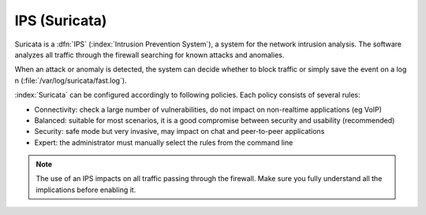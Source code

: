 .. _suricata-section:

===========
IPS (Suricata)
===========

Suricata is a :dfn:`IPS` (:index:`Intrusion Prevention System`), a system for the network intrusion analysis. 
The software analyzes all traffic through the firewall searching for known attacks and anomalies. 

When an attack or anomaly is detected, the system can decide whether to block traffic 
or simply save the event on a log n (:file:`/var/log/suricata/fast.log`). 

:index:`Suricata` can be configured accordingly to following policies. Each policy consists of several rules: 

* Connectivity: check a large number of vulnerabilities, do not impact on non-realtime applications (eg VoIP) 
* Balanced: suitable for most scenarios, it is a good compromise between security and usability (recommended) 
* Security: safe mode but very invasive, may impact on chat and peer-to-peer applications
* Expert: the administrator must manually select the rules from the command line 


.. note:: The use of an IPS impacts on all traffic passing through the firewall. Make sure you fully understand 
   all the implications before enabling it.

